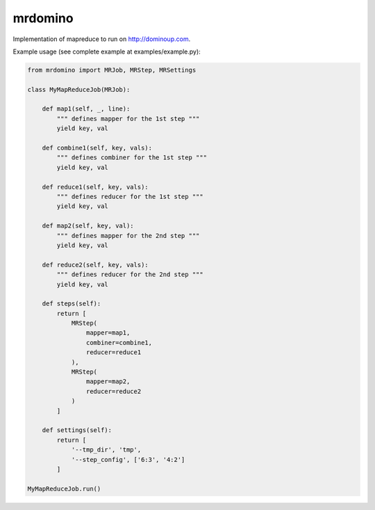 mrdomino
========

Implementation of mapreduce to run on http://dominoup.com.

Example usage (see complete example at examples/example.py):

.. code-block:: python

    from mrdomino import MRJob, MRStep, MRSettings

    class MyMapReduceJob(MRJob):

        def map1(self, _, line):
            """ defines mapper for the 1st step """
            yield key, val

        def combine1(self, key, vals):
            """ defines combiner for the 1st step """
            yield key, val

        def reduce1(self, key, vals):
            """ defines reducer for the 1st step """
            yield key, val

        def map2(self, key, val):
            """ defines mapper for the 2nd step """
            yield key, val

        def reduce2(self, key, vals):
            """ defines reducer for the 2nd step """
            yield key, val

        def steps(self):
            return [
                MRStep(
                    mapper=map1,
                    combiner=combine1,
                    reducer=reduce1
                ),
                MRStep(
                    mapper=map2,
                    reducer=reduce2
                )
            ]

        def settings(self):
            return [
                '--tmp_dir', 'tmp',
                '--step_config', ['6:3', '4:2']
            ]

    MyMapReduceJob.run()
